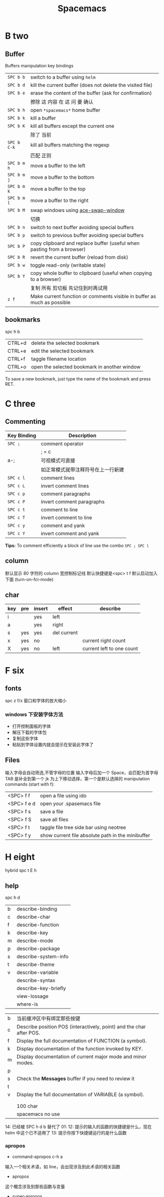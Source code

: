 #+TITLE: Spacemacs

* B two

** Buffer
**** Buffers manipulation key bindings
|-------------+-------------------------------------------------------------------------|
| ~SPC b b~   | switch to a buffer using =helm=                                         |
| ~SPC b d~   | kill the current buffer (does not delete the visited file)              |
| ~SPC b e~   | erase the content of the buffer (ask for confirmation)                  |
|             | 擦除  这   内容   在 这          问     要    确认                      |
|-------------+-------------------------------------------------------------------------|
| ~SPC b h~   | open =*spacemacs*= home buffer                                          |
| ~SPC b k~   | kill a buffer                                                           |
| ~SPC b K~   | kill all buffers except the current one                                 |
|             | 除了      当前                                                          |
|-------------+-------------------------------------------------------------------------|
| ~SPC b C-k~ | kill all buffers matching the regexp                                    |
|             | 匹配         正则                                                       |
|-------------+-------------------------------------------------------------------------|
| ~SPC b m h~ | move a buffer to the left                                               |
| ~SPC b m j~ | move a buffer to the bottom                                             |
| ~SPC b m k~ | move a buffer to the top                                                |
| ~SPC b m l~ | move a buffer to the right                                              |
|-------------+-------------------------------------------------------------------------|
| ~SPC b M~   | swap windows using [[https://github.com/abo-abo/ace-window][ace-swap-window]]                                      |
|             | 切换                                                                    |
| ~SPC b n~   | switch to next buffer avoiding special buffers                          |
| ~SPC b p~   | switch to previous buffer avoiding special buffers                      |
| ~SPC b P~   | copy clipboard and replace buffer (useful when pasting from a browser)  |
| ~SPC b R~   | revert the current buffer (reload from disk)                            |
| ~SPC b w~   | toggle read-only (writable state)                                       |
| ~SPC b Y~   | copy whole buffer to clipboard (useful when copying to a browser)       |
|             | 复制 所有            剪切板 先记住到时再试用                            |
| ~z f~       | Make current function or comments visible in buffer as much as possible |
** bookmarks
spc h b
| CTRL+d | delete the selected bookmark                 |
| CTRL+e | edit the selected bookmark                   |
| CTRL+f | taggle filename location                     |
| CTRL+o | open the selected bookmark in another window |
To save a new bookmark, just type the name of the bookmark and press RET.

* C three
** Commenting
    | Key Binding | Description                        |
    |-------------+------------------------------------|
    | ~SPC ;~     | comment operator                   |
    |             | ; = c                              |
    | a-;         | 可视模式可直接                     |
    |             | 如正常模式就带注释符号在上一行新建 |
    |-------------+------------------------------------|
    | ~SPC c l~   | comment lines                      |
    | ~SPC c L~   | invert comment lines               |
    | ~SPC c p~   | comment paragraphs                 |
    | ~SPC c P~   | invert comment paragraphs          |
    | ~SPC c t~   | comment to line                    |
    | ~SPC c T~   | invert comment to line             |
    | ~SPC c y~   | comment and yank                   |
    | ~SPC c Y~   | invert comment and yank            |

*Tips:* To comment efficiently a block of line use the combo ~SPC ; SPC l~

** column
默认显示 80 字符的 column 宽控制标记线
默认快捷键是<spc> t f
默认启动加入下面 (turn-on-fci-mode)

** char
|-----+-----+--------+-------------+---------------------------|
| key | pre | insert | effect      | describe                  |
|-----+-----+--------+-------------+---------------------------|
| i   |     | yes    | left        |                           |
| a   |     | yes    | right       |                           |
| s   | yes | yes    | del current |                           |
| x   | yes | no     |             | current right count       |
| X   | yes | no     | left        | current left to one count |
|-----+-----+--------+-------------+---------------------------|
* F six
** fonts
spc z  f/x 窗口和字体的放大缩小
*** windows 下安装字体方法
- 打开控制面板的字体
- 解压下载的字体包
- 复制这些字体
- 粘贴到字体设置内就会提示在安装此字体了
** Files
输入字母会自动筛选,不管字母的位置
输入字母后加一个 Space，会匹配为首字母
TAB 是补全到第一个
jk 为上下移动选择，第一个是默认选择的
manipulation commands (start with f):
| <SPC> f f   | open a file using ido                             |
| <SPC> f e d | open your .spasemacs file                         |
| <SPC> f s   | save a file                                       |
| <SPC> f S   | save all files                                    |
| <SPC> f t   | taggle file tree side bar using neotree           |
| <SPC> f y   | show current file absolute path in the minibuffer |

* H eight
 hybrid spc t E h
** help
spc h d
| b | describe-binding     |
| c | describe-char        |
| f | describe-function    |
| k | describe-key         |
| m | describe-mode        |
| p | describe-package     |
| s | describe-system-info |
| t | describe-theme       |
| v | describe-variable    |
|   | describe-syntax      |
|   | describe-key-briefly |
|   | view-lossage         |
|   | where-is             |

|---+----------------------------------------------------------------------|
| b | 当前缓冲区中有绑定那些按键                                           |
| c | Describe position POS (interactively, point) and the char after POS. |
| f | Display the full documentation of FUNCTION (a symbol).               |
| k | Display documentation of the function invoked by KEY.                |
| m | Display documentation of current major mode and minor modes.         |
| p |                                                                      |
| s | Check the *Messages* buffer if you need to review it                 |
| t |                                                                      |
| v | Display the full documentation of VARIABLE (a symbol).               |
|   |                                                                      |
|   |                                                                      |
|   | 100 char                                                             |
|   | spacemacs no use                                                     |
14: 已经被 SPC h d b 替代了
01:
12: 提示的输入的函数的快捷键是什么，现在 helm 中这个已不适用了
13: 提示你按下快捷键运行的是什么函数
*** apropos
- command-apropos c-h a
输入一个相关术语，如 line，会出现涉及到此术语的相关函数
- apropos
这个概念涉及到那些函数与变量
- super-apropos
那些函数和变量的文档里提到了这个概念
*** page510 没看完
* L twelve
** letter

| ~       | evil-invert-char                    | 反转大小写字符，可加前缀         |
| a-c     | capitalize-word                     | 同上但光标会到词尾空格           |
|---------+-------------------------------------+----------------------------------|
| a-u     | upcase-word                         | 处理单词后半部分整个单词转为大写 |
|         | downcase-word                       | 整个单词转为小写                 |
|---------+-------------------------------------+----------------------------------|
| u       | downcase-region                     | 选定区域全部改为大写             |
| U       | upcase-region                       | 选定区域全部改为小写             |
| spc x u | set the selected text to lower case | 光标不动                         |
| spc x U | set the selected text to upper case | 光标不动                         |

negative-Argument
Small intestine 小肠
small letter 小写字母
lower case letters 小写字体
capital letters 大写
small potatoes 小人物
** line
|-----------+-----+-----+------------------------------+----------------------------|
| key       | pre | ins | effect                       | describe                   |
|-----------+-----+-----+------------------------------+----------------------------|
| I         |     | yes | beginning of current line    | non-blank,visual use       |
| A         |     | yes | end of the current line      |                            |
| dd        | yes | no  | line                         | current                    |
| cc        | yes | yes | current                      | cc=S,no pre  count         |
| S         | yes | yes | del current line             | down count                 |
| C         | no  | yes | line                         | current                    |
| D         | no  | no  | line                         | current                    |
| "^        | yes | no  |                              |                            |
| 0         | no  | no  | line                         |                            |
| '$        | yes | no  |                              |                            |
| J         | no  |     |                              |                            |
| gJ        | no  |     |                              |                            |
|-----------+-----+-----+------------------------------+----------------------------|
| o         | no  | yes |                              |                            |
| O         | no  | yes |                              |                            |
| spc i j   | yes | no  |                              |                            |
| spc i J   | yes | no  |                              |                            |
| spc i k   | yes | no  |                              |                            |
| spc i K   | yes | no  | 大小写的区别有空再分         |                            |
|-----------+-----+-----+------------------------------+----------------------------|
| spc x J   |     |     | move down a line of text     | (enter micro-state)        |
| spc x K   |     |     | move up a line of text       | (enter micro-state)        |
| spc x t l |     |     | swap (transpose) the current | line with the previous one |
|-----------+-----+-----+------------------------------+----------------------------|
| spc l     |     |     | goto-line                    |                            |
|-----------+-----+-----+------------------------------+----------------------------|
*** line config
行号开启 <spc> t n
y o 下行加个空行
y O 上行加个空行
defun dotspacemacs/config()在里面添加 (global-linum-mode t)


* M thirteen
** markdown
generate a preview of the markdown content of a buffer.
gh-md-render-region= 当前区域输出
gh-md-revert-buffers 就是
* N fourteen
** NeoTree file tree
可用翻页命令 c-d and c-u
~SPC f t~ or ~SPC p t~
number =0= ~SPC 0~
| Key Binding  | Description                                      |
|--------------+--------------------------------------------------|
| ~h~          | collapse expanded directory or go to parent node |
| ~H~          | previous sibling                                 |
| ~j~          | next file or directory                           |
| ~J~          | next expanded directory on level down            |
| ~k~          | previous file or directory                       |
|--------------+--------------------------------------------------|
| ~K~          | parent directory, when reaching the root         |
|              | change it to parent directory                    |
|--------------+--------------------------------------------------|
| ~l~ or ~RET~ | expand directory                                 |
| ~L~          | next sibling                                     |
| ~R~          | make a directory the root directory              |

Opening files with NeoTree

| Key Binding      | Description                               |
|------------------+-------------------------------------------|
| ~l~ or ~RET~     | open file in last active window           |
| ~# l~ or ~# RET~ | open file in window number =#=            |
| ~¦~              | open file in an vertically split window   |
| ~-~              | open file in an horizontally split window |

Other NeoTree key bindings
| Key Binding | Description                     |
|-------------+---------------------------------|
| ~TAB~       | toggle stretching of the buffer |
| ~c~         | create a node                   |
| ~d~         | delete a node                   |
| ~g~         | refresh                         |
| ~s~         | toggle showing of hidden files  |
| ~q~ or ~fd~ | hide =NeoTree= buffer           |
| ~r~         | rename a node                   |

NeoTree mode-line
The mode-line has the following format =[x/y] d (D:a, F:b)= where:
  - =x= is the index of the current selected file or directory
  - =y= the total number of items (file and directory) in the current directory
  - =d= the name of the current directory
  - =a= the number of directories in the current directory
  - =b= the number of files in the current directory

* P sixteen
** paragraph
}	移至下一个段落（paragraph）首。
{	移至上一个段落（paragraph）首。paragraph（段落）是以空白行为区格。
** percent per cent
%	这是匹配{}，[]，() 用的，例如光标在{ 上只要按%，就会跑到相匹配的} 上。
* S nineteen
** 查找的范围 
*** current buffer or namely current buffer
***  wv 当前缓冲区
*** 当前文件
*** 当前所有缓冲区
** search 
|---------+---------------------+-------------------+---------------------------|
| spc spc |                     | current buffer    | 单个字符的                |
|---------+---------------------+-------------------+---------------------------|
| \/ or ? | evil-search-forward | current buffer    | c-s or c-r  N or n is vim |
|---------+---------------------+-------------------+---------------------------|
| spc s l | helm-semantic       | current buffer    | Helm-semantic-or-imenu    |
|---------+---------------------+-------------------+---------------------------|
| spc s s | helm-swoop          | current buffer    | 可加空格后进一步搜索      |
| spc s S | helm-swoop          | current buffer    | 会提取当前光标处的单词    |
|---------+---------------------+-------------------+---------------------------|
| spc /   |                     | buffer            | 会提取当前的，中文会一行  |
|---------+---------------------+-------------------+---------------------------|
| spc s b | helm-grep           | buffer            |                           |
| spc s B | helm-grep           | buffer            | 会提取当前光标处的单词    |
| spc h l | helm-gerp           |                   | 上面搜索的的历史          |
|---------+---------------------+-------------------+---------------------------|
| spc s f |                     | file or directory |                           |
| spc s p |                     | file or directory | 区别再分                  |
|---------+---------------------+-------------------+---------------------------|
** Scroll
| key | pre | insert | object | effect      | describe |
| gg  | yes | no     |        | move scroll |          |
| G   | yes | no     |        | move scroll |          |
屏幕顶行和底行有参数选项控制的，现在默认好像为 6
| H | 移至屏幕顶行第一个非空白字元 | scroll non move | org 中为行首 |
| M | 移至屏幕中间第一个非空白字元 | scroll non move | org 中不能用 |
| L | 移至屏幕底行第一个非空白字元 | scroll non move | org 中为行尾 |
1) 光标移动，屏幕不动
    M 当前行到前屏幕的中间
    H 参数默认为 6，距离屏幕顶的行数，小于 6 不行，要大于 6 才行
    L 参数默认为 6，距离屏幕底的行数，小于 6 不行，要大于 6 才行枯
2) 当前光标与当前行一齐移动
    z t 当前行移动屏幕顶端
    z z 当前行到当前屏幕的中间，也可说是当前行在屏幕中居中
    z b 当前行移动到屏幕底端
    z f reposition-window
4) 光标不动，屏幕移动
   c-f 向下翻一页，光标不动 c-b 向上翻一页，光标不动
   c-d 向下翻半页，光标不动 c-u 向上翻半页，光标不动
5) 可进入微观状态
    SPC n +	increase the number under point by one and initiate micro-state
    SPC n -	decrease the number under point by one and initiate micro-state
** sentence
)	移至下一个句子（sentence）首。
(	移至上一个句子（sentence）首。
sentence（句子）是以 . ! ? 为区格。

* U
** undo and redo
undo-tree-vap
spc a u c-x u
| 1 | u   | undo-tree-undo | normal| vim   |
| 2 | c-r | undo-tree-redo | normal| vim   |
| 3 | c-_ | undo-tree-undo | normal| emacs |
| 4 | a-_ | undo-tree-redo | normal| emacs |
* V
** visual
- v Characterwise visual mode
- V Linewise visual mode
- c-v 矩形模式
- 通用
  d 删除选中的区域
  y 复制
  c 删除当前选中的字符，后面不动
  o and O  在高亮块中交换光标位置
  gv 重新选中最近一次可视化时选过的文本
  r 选一个就替一个，选多个就用你输入的替换成多个 Expand-region
*** Expand-region
Spacemacs adds another Visual mode via the expand-region mode.
| Key Binding | Description                              |
|-------------+------------------------------------------|
| ~SPC v~     | initiate expand-region mode then...      |
| ~v~         | expand the region by one semantic unit   |
| ~V~         | contract the region by one semantic unit |
| ~r~         | reset the region to initial selection    |
| ~ESC~       | leave expand-region mode                 |
* Y twenty-five
** yank and pastes
都是在正常模式下的命令，不会进入到 insert
| key   | pre | object | effect               | describe                  |
| xp    | yes | char   | yank/pastes          | switch right              |
| Xp    | yes | char   | yank/pastes          | switch left  to one count |
| ddp   | yes | line   | yank/pastes          | switch current with down  |
| yy    | yes | line   |                      |                           |
| y/dw  | yes | word   | del current word end | yank                      |
| y/daw | yes | word   | del word blank       | yank                      |
| y/diw | yes | word   | del word  non-blany  | yank                      |
| y/de  |     | word   |                      |                           |
| y/db  |     |        |                      |                           |
| y/dge |     |        |                      |                           |
* W twenty-three
** word
| key       | pre | insert | effect               | describe                           |
| b         | yes | no     | last first           |                                    |
| w         | yes | no     | next first           |                                    |
| W         |     |        | 同上                 | 区别忽略一些符号                   |
| b         |     |        | 移至前一个字字首     |                                    |
| B         |     |        | 同上                 | 区别忽略一些标点符号。             |
| e         | 	  |        | 移至后一个字字尾     |                                    |
| E         |     |        | 同上                 | 区别忽略一些符号                   |
| ge        | yes | no     | current              |                                    |
| k         | yes | no     | current word end     |                                    |
|-----------+-----+--------+----------------------+------------------------------------|
| spc x t w |     |        | swap (transpose) the | current word with the previous one |
|           |     |        |                      |                                    |

spc v 选中当前光标处的单词
< and >好像也可以在单词间的空格中移动，“.”好像也可以
** window 
当窗口布局是纵向时，切换成横向，要用 s-向右箭头
当窗口布局是横向时，切换成纵向，要用 s-向下箭头
*** Window manipulation micro-state
| ~SPC w .~     | initiate micro-state                                          |
|---------------+---------------------------------------------------------------|
| ~?~           | display the full documentation in minibuffer                  |
|               | 显示小状态栏的小帮助                                          |
|---------------+---------------------------------------------------------------|
| ~0~           | neotree                                                       |
|               | 导航目录浏览专用的                                            |
|---------------+---------------------------------------------------------------|
| ~-~           | vertical split                                                |
| ~/~           | horizontal split                                              |
|---------------+---------------------------------------------------------------|
| ~[~           | shrink window horizontally                                    |
| ~]~           | enlarge window horizontally                                   |
| ~{~           | shrink window vertically                                      |
| ~}~           | enlarge window vertically                                     |
| ~c~           | close window                                                  |
| ~C~           | close other windows                                           |
|---------------+---------------------------------------------------------------|
| ~g~           | toggle =golden-ratio= on and off                              |
|---------------+---------------------------------------------------------------|
| ~h~           | go to window on the left                                      |
| ~j~           | go to window below                                            |
| ~k~           | go to window above                                            |
| ~l~           | go to window on the right                                     |
| ~H~           | move window to the left                                       |
| ~J~           | move window to the bottom                                     |
| ~K~           | move bottom to the top                                        |
| ~L~           | move window to the right                                      |
|---------------+---------------------------------------------------------------|
| ~o~           | focus other frame                                             |
|---------------+---------------------------------------------------------------|
| ~R~           | rotate windows                                                |
|---------------+---------------------------------------------------------------|
| ~s~           | horizontal split                                              |
| ~S~           | horizontal split and focus new window                         |
| ~v~           | vertical split                                                |
| ~V~           | horizontal split and focus new window                         |
|---------------+---------------------------------------------------------------|
| ~u~           | undo window layout (used to effectively undo a closed window) |
| ~U~           | redo window layout                                            |
| ~w~           | focus other window                                            |
| Any other key | leave the micro-state                                         |
*** window
SPC number 加数字
a-f10 当前窗格最大与恢复切换，不遮位系统工具栏
f11 同上，即真正全屏，即会遮住系统工具栏
spc-tab 与最近一个缓冲区来回切换
|--------+-----------------------------------------------------------------------------|
| =      | balance split windows                                                       |
|        | 如果有调整过大小就均匀恢复各窗口                                            |
|--------+-----------------------------------------------------------------------------|
| d      | toggle window dedication (dedicated window cannot be reused by a mode)      |
|        | 钉住窗口（只读类的专用窗口不能用这功能）                                    |
|--------+-----------------------------------------------------------------------------|
| h      | move to window on the left                                                  |
| H      | move window to the left                                                     |
| j      | move to window below                                                        |
| J      | move window to the bottom                                                   |
| k      | move to window above                                                        |
| K      | move window to the top                                                      |
| l      | move to window on the right                                                 |
| L      | move window to the right                                                    |
|--------+-----------------------------------------------------------------------------|
| m      | maximize/minimize a window (maximize is equivalent to delete other windows) |
| M      | maximize/minimize a window, when maximized the buffer is centered           |
|        | 就是以当前窗口中的文本为中心，正常时都是靠左显示的，好像不太灵，暂缓看      |
|--------+-----------------------------------------------------------------------------|
| o      | cycle and focus between frames                                              |
|        | 两个窗格时切换用的，我用启动服务器                                          |
| p m    | open messages buffer in a popup window                                      |
|        | 打开 消息     缓冲区 为一个 弹出 小窗口                                     |
| p p    | close the current sticky popup window                                       |
|        | 关闭  这个 当前   黏性   弹出                                               |
|--------+-----------------------------------------------------------------------------|
| c      | close a window                                                              |
| C      | delete another window using [[https://github.com/abo-abo/ace-window][ace-delete-window]]                               |
|        | 关闭其它窗口                                                                |
|--------+-----------------------------------------------------------------------------|
| R      | rotate windows clockwise                                                    |
|        | 旋转           顺时针                                                       |
|--------+-----------------------------------------------------------------------------|
| s or ~ | horizontal split                                                            |
| S      | horizontal split and focus new window                                       |
| v or w | vertical split                                                              |
| V      | vertical split and focus new window                                         |
|--------+-----------------------------------------------------------------------------|
| w      | cycle and focus between windows                                             |
|        | 循环      焦点                                                              |
|--------+-----------------------------------------------------------------------------|
|        | 暂时还不清楚的                                                              |
| b      | force the focus back to the minibuffer (usefull with =helm= popups)         |
| SPC    | select window using [[https://github.com/abo-abo/ace-window][ace-window]]                                              |
| u      | undo window layout (used to effectively undo a closed window)               |
| U      | redo window layout                                                          |

